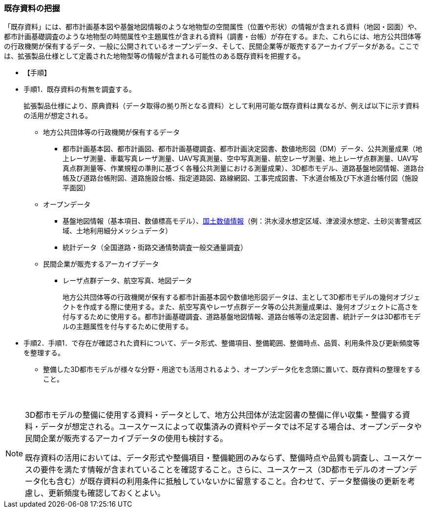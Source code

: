 [[toc2_02]]
=== 既存資料の把握

「既存資料」には、都市計画基本図や基盤地図情報のような地物型の空間属性（位置や形状）の情報が含まれる資料（地図・図面）や、都市計画基礎調査のような地物型の時間属性や主題属性が含まれる資料（調書・台帳）が存在する。また、これらには、地方公共団体等の行政機関が保有するデータ、一般に公開されている((オープンデータ))、そして、民間企業等が販売するアーカイブデータがある。ここでは、拡張製品仕様として定義された地物型等の情報が含まれる可能性のある既存資料を把握する。

(((3D都市モデル)))(((オープンデータ)))(((土地利用)))

* 【手順】
* 手順1．既存資料の有無を調査する。
+
拡張製品仕様により、原典資料（データ取得の拠り所となる資料）として利用可能な既存資料は異なるが、例えば以下に示す資料の活用が想定される。

** 地方公共団体等の行政機関が保有するデータ
*** 都市計画基本図、都市計画図、都市計画基礎調査、都市計画決定図書、数値地形図（DM）データ、公共測量成果（地上レーザ測量、車載写真レーザ測量、UAV写真測量、空中写真測量、航空レーザ測量、地上レーザ点群測量、UAV写真点群測量等、作業規程の準則に基づく各種公共測量における測量成果）、3D都市モデル、道路基盤地図情報、道路台帳及び道路台帳附図、道路施設台帳、指定道路図、路線網図、工事完成図書、下水道台帳及び下水道台帳付図（施設平面図）
** オープンデータ
*** 基盤地図情報（基本項目、数値標高モデル）、<<nlftp,国土数値情報>>（例：洪水浸水想定区域、津波浸水想定、土砂災害警戒区域、土地利用細分メッシュデータ）
*** 統計データ（全国道路・街路交通情勢調査一般交通量調査）
** 民間企業が販売するアーカイブデータ
*** レーザ点群データ、航空写真、地図データ
+
地方公共団体等の行政機関が保有する都市計画基本図や数値地形図データは、主として3D都市モデルの幾何オブジェクトを作成する際に使用する。また、航空写真やレーザ点群データ等の公共測量成果は、幾何オブジェクトに高さを付与するために使用する。都市計画基礎調査、道路基盤地図情報、道路台帳等の法定図書、統計データは3D都市モデルの主題属性を付与するために使用する。

* 手順2．手順1．で存在が確認された資料について、データ形式、整備項目、整備範囲、整備時点、品質、利用条件及び更新頻度等を整理する。
** 整備した3D都市モデルが様々な分野・用途でも活用されるよう、オープンデータ化を念頭に置いて、既存資料の整理をすること。

　

[NOTE,type=commentary]
--
3D都市モデルの整備に使用する資料・データとして、地方公共団体が法定図書の整備に伴い収集・整備する資料・データが想定される。ユースケースによって収集済みの資料やデータでは不足する場合は、オープンデータや民間企業が販売するアーカイブデータの使用も検討する。

既存資料の活用においては、データ形式や整備項目・整備範囲のみならず、整備時点や品質も調査し、ユースケースの要件を満たす情報が含まれていることを確認すること。さらに、ユースケース（3D都市モデルのオープンデータ化も含む）が既存資料の利用条件に抵触していないかに留意すること。合わせて、データ整備後の更新を考慮し、更新頻度も確認しておくとよい。
--

